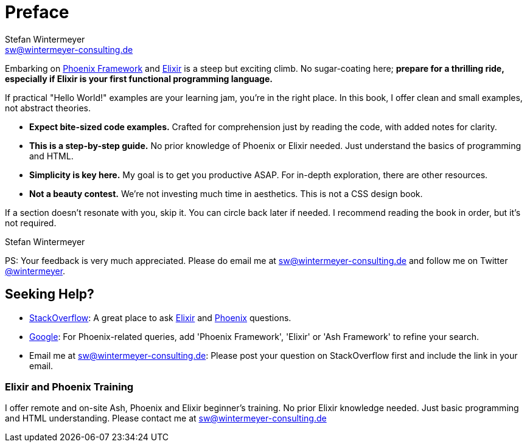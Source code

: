 [[preface]]
= Preface
Stefan Wintermeyer <sw@wintermeyer-consulting.de>

Embarking on https://www.phoenixframework.org[Phoenix Framework] and
https://elixir-lang.org[Elixir] is a steep but exciting climb. No sugar-coating
here; **prepare for a thrilling ride, especially if Elixir is your first
functional programming language.**

If practical "Hello World!" examples are your learning jam, you're in the right
place. In this book, I offer clean and small examples, not abstract theories.

* *Expect bite-sized code examples.* Crafted for
comprehension just by reading the code, with added notes for clarity.
* *This is a step-by-step guide.* No prior knowledge of Phoenix or Elixir needed.
Just understand the basics of programming and HTML.
* *Simplicity is key here.* My goal is to get you productive ASAP. For in-depth
exploration, there are other resources.
* *Not a beauty contest.* We're not investing much time in aesthetics. This is
not a CSS design book.

If a section doesn't resonate with you, skip it. You can circle back later
if needed. I recommend reading the book in order, but it's not required.

Stefan Wintermeyer

PS: Your feedback is very much appreciated. Please do email me at
sw@wintermeyer-consulting.de and follow me on Twitter
https://twitter.com/wintermeyer[@wintermeyer].

== Seeking Help?

* https://stackoverflow.com[StackOverflow]: A great place to ask https://stackoverflow.com/questions/tagged/elixir[Elixir] and https://stackoverflow.com/questions/tagged/phoenix-framework[Phoenix] questions.
* https://www.google.com[Google]: For Phoenix-related queries, add 'Phoenix
Framework', 'Elixir' or 'Ash Framework' to refine your search.
* Email me at sw@wintermeyer-consulting.de: Please post your question on
StackOverflow first and include the link in your email.

[[training]]
=== Elixir and Phoenix Training

I offer remote and on-site Ash, Phoenix and Elixir beginner's training. No prior
Elixir knowledge needed. Just basic programming and HTML understanding. Please
contact me at sw@wintermeyer-consulting.de
